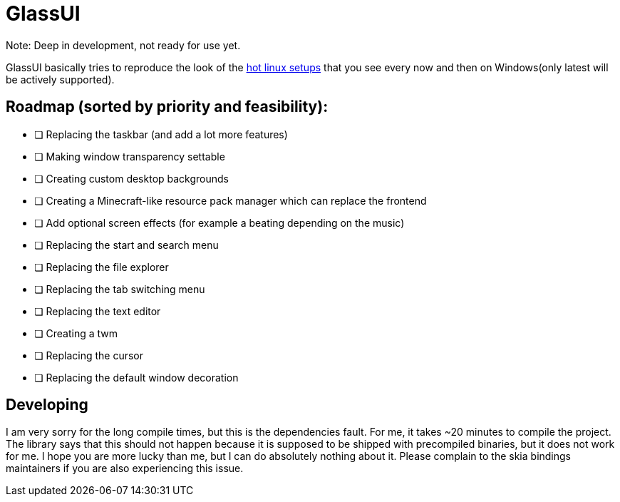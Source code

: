 = GlassUI

Note: Deep in development, not ready for use yet.

GlassUI basically tries to reproduce the look of the https://hyprland.org/hall_of_fame/[hot linux setups] that you see every now and then on Windows(only latest will be actively supported).

== Roadmap (sorted by priority and feasibility):
- [ ] Replacing the taskbar (and add a lot more features)
- [ ] Making window transparency settable
- [ ] Creating custom desktop backgrounds
- [ ] Creating a Minecraft-like resource pack manager which can replace the frontend
- [ ] Add optional screen effects (for example a beating depending on the music)
- [ ] Replacing the start and search menu
- [ ] Replacing the file explorer
- [ ] Replacing the tab switching menu
- [ ] Replacing the text editor
- [ ] Creating a twm
- [ ] Replacing the cursor
- [ ] Replacing the default window decoration

== Developing
I am very sorry for the long compile times, but this is the dependencies fault. For me, it takes
~20 minutes to compile the project. The library says that this should not happen because it is
supposed to be shipped with precompiled binaries, but it does not work for me. I hope you are
more lucky than me, but I can do absolutely nothing about it. Please complain to the skia bindings
maintainers if you are also experiencing this issue.
